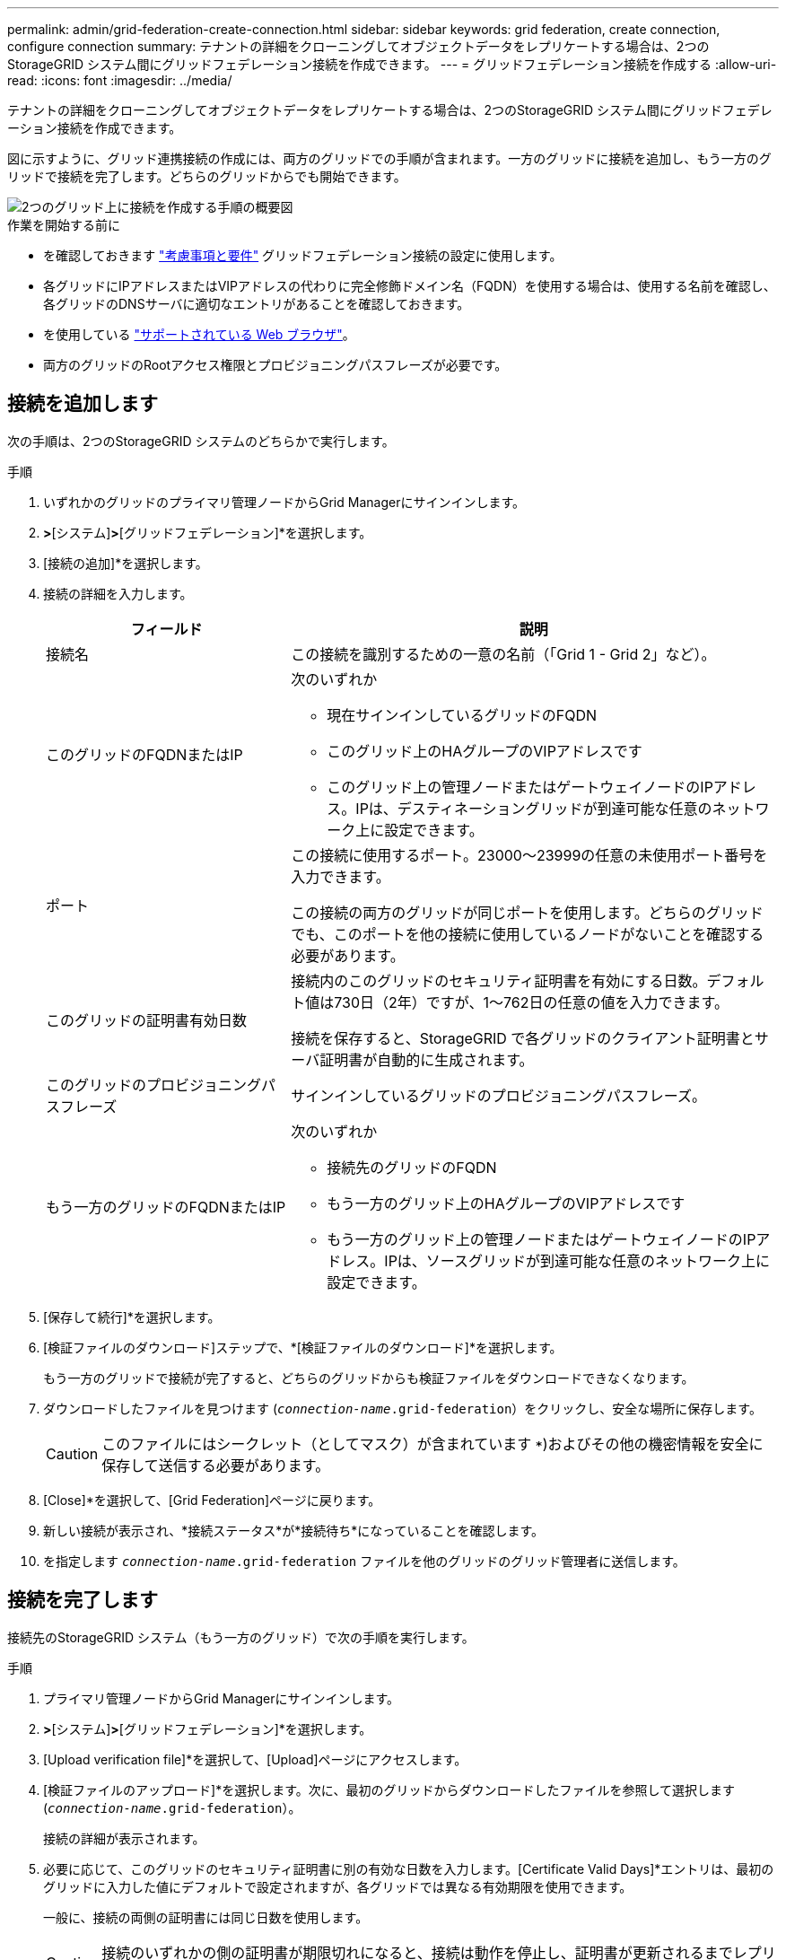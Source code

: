 ---
permalink: admin/grid-federation-create-connection.html 
sidebar: sidebar 
keywords: grid federation, create connection, configure connection 
summary: テナントの詳細をクローニングしてオブジェクトデータをレプリケートする場合は、2つのStorageGRID システム間にグリッドフェデレーション接続を作成できます。 
---
= グリッドフェデレーション接続を作成する
:allow-uri-read: 
:icons: font
:imagesdir: ../media/


[role="lead"]
テナントの詳細をクローニングしてオブジェクトデータをレプリケートする場合は、2つのStorageGRID システム間にグリッドフェデレーション接続を作成できます。

図に示すように、グリッド連携接続の作成には、両方のグリッドでの手順が含まれます。一方のグリッドに接続を追加し、もう一方のグリッドで接続を完了します。どちらのグリッドからでも開始できます。

image::../media/grid-federation-create-connection.png[2つのグリッド上に接続を作成する手順の概要図]

.作業を開始する前に
* を確認しておきます link:grid-federation-overview.html["考慮事項と要件"] グリッドフェデレーション接続の設定に使用します。
* 各グリッドにIPアドレスまたはVIPアドレスの代わりに完全修飾ドメイン名（FQDN）を使用する場合は、使用する名前を確認し、各グリッドのDNSサーバに適切なエントリがあることを確認しておきます。
* を使用している link:../admin/web-browser-requirements.html["サポートされている Web ブラウザ"]。
* 両方のグリッドのRootアクセス権限とプロビジョニングパスフレーズが必要です。




== 接続を追加します

次の手順は、2つのStorageGRID システムのどちらかで実行します。

.手順
. いずれかのグリッドのプライマリ管理ノードからGrid Managerにサインインします。
. [設定]*>*[システム]*>*[グリッドフェデレーション]*を選択します。
. [接続の追加]*を選択します。
. 接続の詳細を入力します。
+
[cols="1a,2a"]
|===
| フィールド | 説明 


 a| 
接続名
 a| 
この接続を識別するための一意の名前（「Grid 1 - Grid 2」など）。



 a| 
このグリッドのFQDNまたはIP
 a| 
次のいずれか

** 現在サインインしているグリッドのFQDN
** このグリッド上のHAグループのVIPアドレスです
** このグリッド上の管理ノードまたはゲートウェイノードのIPアドレス。IPは、デスティネーショングリッドが到達可能な任意のネットワーク上に設定できます。




 a| 
ポート
 a| 
この接続に使用するポート。23000～23999の任意の未使用ポート番号を入力できます。

この接続の両方のグリッドが同じポートを使用します。どちらのグリッドでも、このポートを他の接続に使用しているノードがないことを確認する必要があります。



 a| 
このグリッドの証明書有効日数
 a| 
接続内のこのグリッドのセキュリティ証明書を有効にする日数。デフォルト値は730日（2年）ですが、1～762日の任意の値を入力できます。

接続を保存すると、StorageGRID で各グリッドのクライアント証明書とサーバ証明書が自動的に生成されます。



 a| 
このグリッドのプロビジョニングパスフレーズ
 a| 
サインインしているグリッドのプロビジョニングパスフレーズ。



 a| 
もう一方のグリッドのFQDNまたはIP
 a| 
次のいずれか

** 接続先のグリッドのFQDN
** もう一方のグリッド上のHAグループのVIPアドレスです
** もう一方のグリッド上の管理ノードまたはゲートウェイノードのIPアドレス。IPは、ソースグリッドが到達可能な任意のネットワーク上に設定できます。


|===
. [保存して続行]*を選択します。
. [検証ファイルのダウンロード]ステップで、*[検証ファイルのダウンロード]*を選択します。
+
もう一方のグリッドで接続が完了すると、どちらのグリッドからも検証ファイルをダウンロードできなくなります。

. ダウンロードしたファイルを見つけます (`_connection-name_.grid-federation`）をクリックし、安全な場所に保存します。
+

CAUTION: このファイルにはシークレット（としてマスク）が含まれています `***`)およびその他の機密情報を安全に保存して送信する必要があります。

. [Close]*を選択して、[Grid Federation]ページに戻ります。
. 新しい接続が表示され、*接続ステータス*が*接続待ち*になっていることを確認します。
. を指定します `_connection-name_.grid-federation` ファイルを他のグリッドのグリッド管理者に送信します。




== 接続を完了します

接続先のStorageGRID システム（もう一方のグリッド）で次の手順を実行します。

.手順
. プライマリ管理ノードからGrid Managerにサインインします。
. [設定]*>*[システム]*>*[グリッドフェデレーション]*を選択します。
. [Upload verification file]*を選択して、[Upload]ページにアクセスします。
. [検証ファイルのアップロード]*を選択します。次に、最初のグリッドからダウンロードしたファイルを参照して選択します (`_connection-name_.grid-federation`）。
+
接続の詳細が表示されます。

. 必要に応じて、このグリッドのセキュリティ証明書に別の有効な日数を入力します。[Certificate Valid Days]*エントリは、最初のグリッドに入力した値にデフォルトで設定されますが、各グリッドでは異なる有効期限を使用できます。
+
一般に、接続の両側の証明書には同じ日数を使用します。

+

CAUTION: 接続のいずれかの側の証明書が期限切れになると、接続は動作を停止し、証明書が更新されるまでレプリケーションは保留になります。

. 現在サインインしているグリッドのプロビジョニングパスフレーズを入力します。
. [保存してテスト]*を選択します。
+
証明書が生成され、接続がテストされます。接続が有効な場合は、成功を示すメッセージが表示され、[Grid Federation]ページに新しい接続がリストされます。[接続ステータス]*は*[接続済み]*になります。

+
エラーメッセージが表示された場合は、問題に対処します。を参照してください link:grid-federation-troubleshoot.html["グリッドフェデレーションエラーをトラブルシューティングする"]。

. 最初のグリッドのグリッドフェデレーションページに移動し、ブラウザを更新します。[接続ステータス]*が[接続済み]*になっていることを確認します。
. 接続が確立されたら、検証ファイルのすべてのコピーを安全に削除します。
+
この接続を編集すると、新しい検証ファイルが作成されます。元のファイルは再利用できません。



.完了後
* の考慮事項を確認します link:grid-federation-manage-tenants.html["許可されたテナントの管理"]。
* link:creating-tenant-account.html["新しいテナントアカウントを1つ以上作成します"]をクリックし、*[Use grid federation connection]*権限を割り当てて、新しい接続を選択します。
* link:grid-federation-manage-connection.html["接続を管理します"] 必要に応じて。接続値の編集、接続のテスト、接続証明書のローテーション、接続の削除を行うことができます。
* link:../monitor/grid-federation-monitor-connections.html["接続を監視します"] 通常のStorageGRID 監視アクティビティの一部として使用します。
* link:grid-federation-troubleshoot.html["接続のトラブルシューティングを行います"]アカウントクローンやグリッド間レプリケーションに関連するアラートやエラーの解決などが含まれます。

